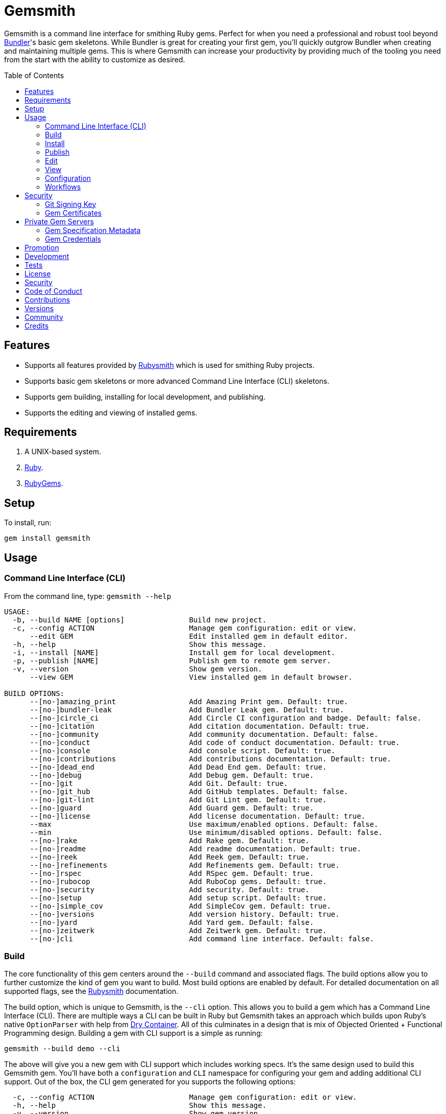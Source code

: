 :toc: macro
:toclevels: 5
:figure-caption!:

= Gemsmith

Gemsmith is a command line interface for smithing Ruby gems. Perfect for when you need a
professional and robust tool beyond link:https://bundler.io[Bundler]'s basic gem skeletons. While
Bundler is great for creating your first gem, you'll quickly outgrow Bundler when creating and
maintaining multiple gems. This is where Gemsmith can increase your productivity by providing much
of the tooling you need from the start with the ability to customize as desired.

toc::[]

== Features

* Supports all features provided by link:https://www.alchemists.io/projects/rubysmith[Rubysmith]
  which is used for smithing Ruby projects.
* Supports basic gem skeletons or more advanced Command Line Interface (CLI) skeletons.
* Supports gem building, installing for local development, and publishing.
* Supports the editing and viewing of installed gems.

== Requirements

. A UNIX-based system.
. link:https://www.ruby-lang.org[Ruby].
. link:https://rubygems.org[RubyGems].

== Setup

To install, run:

[source,bash]
----
gem install gemsmith
----

== Usage

=== Command Line Interface (CLI)

From the command line, type: `gemsmith --help`

....
USAGE:
  -b, --build NAME [options]               Build new project.
  -c, --config ACTION                      Manage gem configuration: edit or view.
      --edit GEM                           Edit installed gem in default editor.
  -h, --help                               Show this message.
  -i, --install [NAME]                     Install gem for local development.
  -p, --publish [NAME]                     Publish gem to remote gem server.
  -v, --version                            Show gem version.
      --view GEM                           View installed gem in default browser.

BUILD OPTIONS:
      --[no-]amazing_print                 Add Amazing Print gem. Default: true.
      --[no-]bundler-leak                  Add Bundler Leak gem. Default: true.
      --[no-]circle_ci                     Add Circle CI configuration and badge. Default: false.
      --[no-]citation                      Add citation documentation. Default: true.
      --[no-]community                     Add community documentation. Default: false.
      --[no-]conduct                       Add code of conduct documentation. Default: true.
      --[no-]console                       Add console script. Default: true.
      --[no-]contributions                 Add contributions documentation. Default: true.
      --[no-]dead_end                      Add Dead End gem. Default: true.
      --[no-]debug                         Add Debug gem. Default: true.
      --[no-]git                           Add Git. Default: true.
      --[no-]git_hub                       Add GitHub templates. Default: false.
      --[no-]git-lint                      Add Git Lint gem. Default: true.
      --[no-]guard                         Add Guard gem. Default: true.
      --[no-]license                       Add license documentation. Default: true.
      --max                                Use maximum/enabled options. Default: false.
      --min                                Use minimum/disabled options. Default: false.
      --[no-]rake                          Add Rake gem. Default: true.
      --[no-]readme                        Add readme documentation. Default: true.
      --[no-]reek                          Add Reek gem. Default: true.
      --[no-]refinements                   Add Refinements gem. Default: true.
      --[no-]rspec                         Add RSpec gem. Default: true.
      --[no-]rubocop                       Add RuboCop gems. Default: true.
      --[no-]security                      Add security. Default: true.
      --[no-]setup                         Add setup script. Default: true.
      --[no-]simple_cov                    Add SimpleCov gem. Default: true.
      --[no-]versions                      Add version history. Default: true.
      --[no-]yard                          Add Yard gem. Default: false.
      --[no-]zeitwerk                      Add Zeitwerk gem. Default: true.
      --[no-]cli                           Add command line interface. Default: false.
....

=== Build

The core functionality of this gem centers around the `--build` command and associated flags. The
build options allow you to further customize the kind of gem you want to build. Most build options
are enabled by default. For detailed documentation on all supported flags, see the
link:https://www.alchemists.io/projects/rubysmith/#_build[Rubysmith] documentation.

The build option, which is unique to Gemsmith, is the `--cli` option. This allows you to build a gem
which has a Command Line Interface (CLI). There are multiple ways a CLI can be built in Ruby but
Gemsmith takes an approach which builds upon Ruby's native `OptionParser` with help from
link:https://dry-rb.org/gems/dry-container[Dry Container]. All of this culminates in a design that
is mix of Objected Oriented + Functional Programming design. Building a gem with CLI support is a
simple as running:

[source,bash]
----
gemsmith --build demo --cli
----

The above will give you a new gem with CLI support which includes working specs. It's the same
design used to build this Gemsmith gem. You'll have both a `configuration` and `CLI` namespace for
configuring your gem and adding additional CLI support. Out of the box, the CLI gem generated for
you supports the following options:

....
  -c, --config ACTION                      Manage gem configuration: edit or view.
  -h, --help                               Show this message.
  -v, --version                            Show gem version.
....

From here you can add whatever you wish to make an awesome CLI gem for others to enjoy.

=== Install

After you've designed, implemented, and built your gem, you'll want to test it out within your local
environment by installing it. You can do this by running:

[source,bash]
----
# Implicit
gemsmith --install

# Explicit
gemsmith --install demo
----

Gemsmith can be used to install any gem, in fact. Doesn't matter if the gem was built by Gemsmith,
Bundler, or some other tool. As long as your gem has a `*.gemspec` file, Gemsmith will be able to
install it.

=== Publish

Once you've built your gem; installed it locally; and thoroughly tested it, you'll want to publish
your gem so anyone in the world can make use of it. You can do this by running the following:

[source,bash]
----
# Implicit
gemsmith --publish

# Explicit
gemsmith --publish demo
----

Security is important which requires a GPG key for signing your Git tags and
link:https://www.alchemists.io/articles/ruby_gems_multi_factor_authentication/[RubyGems Multi-Factor
Authentication] for publishing to RubyGems. Both of which are enabled by default. You'll want to
read through the linked article which delves into how Gemsmith automatically makes use of your
YubiKey to authenticate with RubyGems. Spending the time to set this up will allow Gemsmith to use
of your YubiKey for effortless and secure publishing of new versions of your gems so I highly
recommend doing this.

As with installing a gem, Gemsmith can be used to publish existing gems which were not built by
Gemsmith too. As long as your gem has a `*.gemspec` file with a valid version, Gemsmith will be able
to publish it.

=== Edit

Gemsmith can be used to edit existing gems on your local system. You can do this by running:

[source,bash]
----
gemsmith --edit <name of gem>
----

If multiple versions of the same gem are detected, you'll be prompted to pick which gem you want to
edit. Otherwise, the gem will immediately be opened within your default editor (or whatever you
have set in your `EDITOR` environment variable).

Editing a local gem is a great way to learn from others or quickly debug issues.

=== View

Gemsmith can be used to view existing gem documentation. You can do this by running:

[source,bash]
----
gemsmith --view <name of gem>
----

If multiple versions of the same gem are detected, you'll be prompted to pick which gem you want to
view. Otherwise, the gem will immediately be opened within your default browser.

Viewing a gem is a great way to learn more about the gem and documentation in general.

=== Configuration

This gem can be configured via a global configuration:

....
$HOME/.config/gemsmith/configuration.yml
....

It can also be configured via link:https://www.alchemists.io/projects/xdg[XDG] environment
variables.

The default configuration is everything provided in the
link:https://www.alchemists.io/projects/rubysmith/#_configuration[Rubysmith] with the addition of
the following:

[source,yaml]
----
:build:
  :cli: false
----

Feel free to take the combined Rubysmith + Gemsmith configuration, modify, and save as your own
custom `configuration.yml`.

=== Workflows

When building/testing your gem locally, a typical workflow is:

[source,bash]
----
# Build
gemsmith --build demo

# Design, Implement and Test.
cd demo
bundle exec rake

# Install
gemsmith --install

# Publish
gemsmith --publish
----

== Security

=== Git Signing Key

To securely sign your Git tags, install and configure link:https://www.gnupg.org[GPG]:

[source,bash]
----
brew install gpg
gpg --gen-key
----

When creating your GPG key, choose these settings:

* Key kind: RSA and RSA (default)
* Key size: 4096
* Key validity: 0
* Real Name: `<your name>`
* Email: `<your email>`
* Passphrase: `<your passphrase>`

To obtain your key, run the following and take the part after the forward slash:

[source,bash]
----
gpg --list-keys | grep pub
----

Add your key to your global Git configuration in the `[user]` section. Example:

....
[user]
  signingkey = <your GPG key>
....

Now, when publishing your gems with Gemsmith (i.e. `bundle exec rake publish`), signing of your Git
tag will happen automatically.

=== Gem Certificates

To create a certificate for your gems, run the following:

[source,bash]
----
cd ~/.ssh
gem cert --build you@example.com
chmod 600 gem-*.pem
----

The resulting `.pem` key files can be referenced via the `:private_key:` and `:public_key:` keys
within the `$HOME/.gemsmithrc` file.

To learn more about gem certificates, read about RubyGems
link:https://guides.rubygems.org/security[Security].

== Private Gem Servers

By default, the following Rake task will publish your gem to link:https://rubygems.org[RubyGems]:

[source,bash]
----
gemsmith --publish
----

You can change this behavior by adding metadata to your gemspec that will allow Gemsmith to publish
your gem to an alternate/private gem server instead. This can be done by updating your gem
specification and RubyGems credentials.

=== Gem Specification Metadata

Add the following metadata to your gemspec:

[source,ruby]
----
Gem::Specification.new do |spec|
  spec.metadata = {
    "allowed_push_key" => "example_key",
    "allowed_push_host" => "https://gems.example.com"
  }
end
----

The gemspec metadata keys and values _must_ be strings per the
link:https://guides.rubygems.org/specification-reference/#metadata[RubyGems Specification]. Each key
represents the following:

* `allowed_push_key`: Provides a reference (look up) to the key defined the RubyGems credentials
  file so that sensitive credentials are not used within your gemspec.
* `allowed_push_host`: Provides the URL of the private gem server to push your gem to.

=== Gem Credentials

With your gem specification metadata established, you are ready to publish your gem to a public or
private server. If this is your first time publishing a gem and no gem credentials have been
configured, you'll be prompted for them. Gem credentials are stored in the RubyGems
`$HOME/.gem/credentials` file. From this point forward, future gem publishing will use your stored
credentials instead. Multiple credentials can be stored in the `$HOME/.gem/credentials` file.
Example:

[source,yaml]
----
:rubygems_api_key: 2a0b460650e67d9b85a60e183defa376
:some_custom_key: "Basic dXNlcjpwYXNzd29yZA=="
----

Should you need to delete a credential (due to a bad login/password for example), you can open the
`$HOME/.gem/credentials` in your default editor and remove the line(s) you don't need. Upon next
publish of your gem, you'll be prompted for the missing credentials.

== Promotion

Once your gem is released, let the world know about your accomplishment by posting an update to
these sites:

* link:https://rubyflow.com[RubyFlow]
* link:https://rubyradar.dev[Ruby Radar]
* link:https://ruby.libhunt.com[Ruby Library Hunt]
* link:https://rubydaily.org[RubyDaily]
* link:https://awesome-ruby.com[Awesome Ruby]
* link:https://www.ruby-toolbox.com[Ruby Toolbox]
* link:https://www.ruby-lang.org/en/community[Ruby Community]

== Development

To contribute, run:

[source,bash]
----
git clone https://github.com/bkuhlmann/gemsmith.git
cd gemsmith
bin/setup
----

You can also use the IRB console for direct access to all objects:

[source,bash]
----
bin/console
----

== Tests

To test, run:

[source,bash]
----
bundle exec rake
----

== link:https://www.alchemists.io/policies/license[License]

== link:https://www.alchemists.io/policies/security[Security]

== link:https://www.alchemists.io/policies/code_of_conduct[Code of Conduct]

== link:https://www.alchemists.io/policies/contributions[Contributions]

== link:https://www.alchemists.io/projects/gemsmith/versions[Versions]

== link:https://www.alchemists.io/community[Community]

== Credits

Engineered by link:https://www.alchemists.io/team/brooke_kuhlmann[Brooke Kuhlmann].
